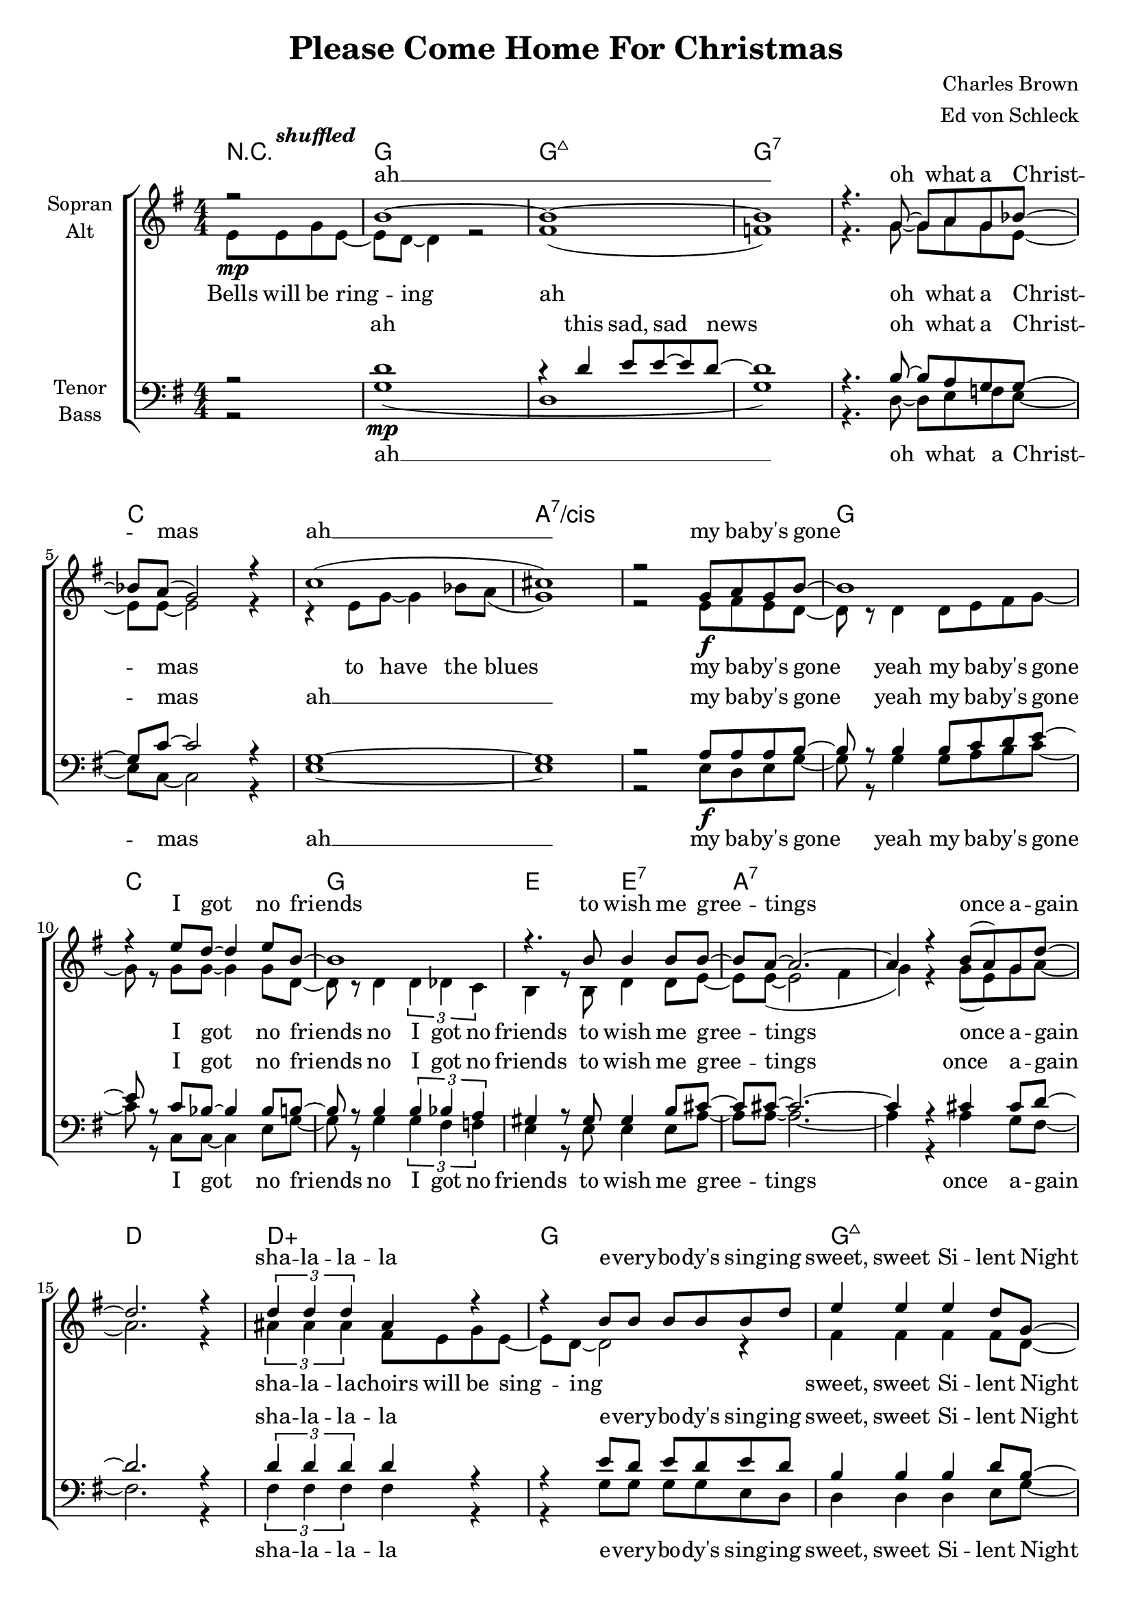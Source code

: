 \version "2.15.39"

\header {
  title = "Please Come Home For Christmas"
  composer = "Charles Brown"
  arranger = "Ed von Schleck"
}

#(set-global-staff-size 19)


\paper {
  #(set-paper-size "a4")
}

global = {
  \key g \major
  \numericTimeSignature
  \time 4/4
  \partial 2
}

shuffled =  \tempo \markup {
  \italic shuffled
}

chordNames = \chordmode {
  \global
  \germanChords
  r2
  g1 g:maj7 g1*2:7
  c a:7/cis
  g1 c g e2 e:7
  a1*2:7 d1 d:aug
  
  g1 g:maj7 g1*2:7
  c cis:dim7
  g1 c g e2 e:7
  a1:7 d:7 g g:7
  
  c1*2 c:m 
  g1 d:aug g g:7
  c1*2 c:m
  a1*2:7 d1 d:aug
  
  g1 g:maj7 g1*2:7
  c a:7/cis
  g1 b:7 e2:m e:m/d c c:dim
  g e:m a:7 d:7 g1 d:aug
  
  g1 g:maj7 g1*2:7
  c a:7/cis
  g1 c g e2 e:7
  a1:7 d1:7 g2
}

soprano = \relative c'' {
  \global
  r2\mp
  b1~
  b1~
  b
  r4. g8~ g a g bes~
  
  bes a( g2) r4
  c1(
  cis)
  r2 g8\f a g b~
  
  b1
  r4 e8 d~ d4 e8 b~
  b1
  r4. b8 b4 b8 b~
  
  b a~ a2.~
  a4 r b8( a) g d'~
  d2. r4
  \times 2/3  { d4 d d } ais r
  
  r4 b8 b b b b d
  e4 e e d8 g,~
  g1
  r2 g8 a( g) a
  
  g1
  r4 e8 g~ g4 e8 g~
  g1
  r4 g g8 a g b~
  
  b b~ b2.
  r4 e4 d8 d e b~
  b g~ g2.
  r2 b8 b b b~
  
  b a~ a4 r8 g~ g a~
  a2~ a8 g~ g g~
  g1
  r2 g8\p a g d'~
  
  %%% Bridge
  d c~ c2.
  r2 g8 a g d'~
  d c~ c2.
  r1
  
  d2. e8 d
  e4( d2) e8 d
  e2( d2
  b4) r g8 a g d'~
  
  d c~ c2.
  r4 d d c8 d~
  d c~ c2 c8 c
  r2 r8 c8~\< c c
  
  a4 a8 a~ a r a8 a~
  a a a a~ a4 cis8 d~
  d2. d8 d\!
  r1
  %r4 d e g8 e~
  
  b2. r4
  r4 d4 e8 e d b~
  b2. r4
  d1(
  
  c2.) r4
  c2. r4
  a2. r4
  r4 g8 g~ g a g b~
  
  b b~ b2.
  r4 b b b
  b2\<( d
  e4)\! r es8\mp es es d~
  
  d d r4 d8 d r4
  cis8 cis r4 c c8 b
  r1
  ais1
  
  r2 b8 b b c~
  c b~ b2.
  r4 b b8 c~ c b~
  b1
  r2 c8  c c c~
  c c~ c2.
  
  r4 cis8 cis~ cis4 cis8 cis~
  cis8 r g4\f g8 a g b~
  b b~ b2.
  r4 e d8 d e b~
  
  b g~ g2.
  r2 b8 b b b~
  b a~ a4 r8 g~ g a~
  a2~ a8 b4 a8(
  
  g2)\fermata \bar "|."
}

alto = \relative c' {
  \global
  e8\shuffled e g e~
  e d~ d4 r2
  fis1(
  f)
  r4. g8~ g a g e~
  
  e e~ e2 r4
  r4 e8 g~ g4 bes8 a(
  g1)
  r2 e8 fis e d~
  
  d r d4 d8 e fis g~
  g r  g g~ g4 g8 d~
  d r d4 \times 2/3 { d4 des c }
  b4 r8 b d4 d8 e~
  e8 e~( e2 fis4
  g) r g8( e) g a~
  a2. r4
  \times 2/3  { ais4 ais ais } fis8 e g e~
  
  e d~ d2 r4
  fis4 fis fis fis8 d~
  d8 r d4 d8 e~ e f~
  f4 r f8 f~ f e
  
  e r e e e fis~ fis g~
  g g e e~ e4 e8 e~
  e1
  r4 e4 e8 fis e g~
  
  g d~ d r d e fis g~
  g g r4 bes8 bes bes g~
  g d~ d r d des c b~
  b b~ b r d d d e~
  
  e e~ e4 r8 e8~ e fis~
  fis2~ fis8 d~ d d~
  d1
  r1
  
  %%% Bridge
  g2 g8 g g g
  r1
  g2 g8 g g g
  r1
  
  b2. b8 b
  ais2. ais8 ais
  b2( g4 e
  f) r2.
  
  g2 g8 g g g
  r1
  g2 g8 g g g
  r2 r8 es8~ es es
  
  e4 e8 e~ e r e8 fis~
  fis e e g~ g4 g8 fis~
  fis4 fis8 fis~ fis2
  r4 d\p e g8 e~
  
  e8 d~ d2 r4
  fis2. r4
  f2. r4
  r2 g8 a g bes~
  
  bes a( g2) r4
  r4 e8 g~ g4 bes8 a(
  g2.) r4
  r4 e8 e~ e e e d~
  
  d g~ g2.(
  fis4) r fis r
  g2( fis
  e4) r ges8 ges ges g~
  
  g g r4 g8 g r4
  g8 g r4 e4 e8 g
  r1
  r2
  
  fis8 fis g e~
  e d~ d2.
  r4 d e8 e~ e d~
  d1
  r2 g8 a g bes~
  
  bes a( g2.)
  r4 e8 g~ g4 bes8 a(
  g1)
  e8 r e4 e8 fis e g~
  
  g d~ d r d e fis g~
  g g r4 bes8 bes bes g~
  g d~ d r d des c b~
  b b~ b r d d d e~
  
  e e~ e4 r8 e8~ e fis~
  fis2~ fis8 d4 d8~
  d2
}

tenor = \relative c' {
  \global
  r2
  d1\mp
  r4 d4 e8 e~ e d~
  d1
  r4. b8~ b a g g~
  
  g c8~ c2 r4
  g1~
  g
  r2 a8\f a a b~
  
  b r b4 b8 c d e~
  e r c bes~ bes4 bes8 b~
  b r b4 \times 2/3 { b4 bes a }
  gis4 r8 gis gis4 b8 cis~
  
  cis8 cis~ cis2.~
  cis4 r cis4 cis8 d~
  d2. r4
  \times 2/3  { d4 d d } d r
  
  r4 e8 d e d e d
  b4 b b d8 b~
  b8 r b4 bes8 bes~ bes b~
  b4 r b8 b~ b b
  
  c r c c c d~ d e~
  e e c c~ c4 c8 cis~
  cis1
  r4 cis4 cis8 cis cis d~
  
  d b~ b r b c d e~
  e e r4 e8 e c d~
  d b~ b r b bes a gis~
  gis gis~ gis r gis gis a b~
  
  b cis~ cis4 r8 cis8~ cis c~
  c2~ c8 c~ c b~
  b1
  r
  
  %%% Bridge
  e2\p e8 e e e
  r1
  es2 es8 es es es
  r1
  
  d2. d8 d
  d2. d8 d
  d2( d4 c
  b) r2.
  
  e2 e8 e e e
  r1
  es2 es8 es es es
  r2 r8 c8~ c c
  
  cis4 cis8 cis~ cis r cis8 d~
  d cis cis cis~ cis4 a8 a~
  a4 a8 a~ a4 a8 ais
  r1
  
  d2. r4
  d2. r4
  d2. r4
  b4( c d dis
  
  e2.) r4
  e2. r4
  e2. r4
  r4 cis8 cis~ cis cis cis d~
  
  d b~( b2 d4
  b) r b r
  b1(\<
  c4)\! r c8\mp c c b~
  
  b b r4 b8 b r4
  a8 a r4 a4 a8 d
  r1
  d
  
  r2 d8 d d d~
  d d~ d2.
  r4 d d8 d~ d d~
  d1
  
  r2 e8 e e f~
  f e~ e2.
  r4 a,8 a~ a4 a8 a~
  
  a8 r a4 cis8 cis cis d~
  d b~ b r b c d e~
  e e r4 e8 e c d~
  d b~ b r b bes a gis~
  
  gis gis~ gis r b b b b~
  b cis~ cis4 r8 cis8~ cis c~
  c2~ c8 c4 b8~
  b2
}

bass = \relative c' {
  \global
  r2
  g1(
  d1
  g1)
  r4. d8~ d e f e~
  
  e c~ c2 r4
  e1~
  e
  r2 e8 d e g~
  
  g r g4 g8 a b c~
  c r c, c~ c4 e8 g~
  g r8 g4 \times 2/3 { g4 fis f }
  e4 r8 e e4 e8 a~
  
  a8 a~ a2.~
  a4 r a4 g8 fis~
  fis2. r4
  \times 2/3  { fis4 fis fis } fis r
  
  r4 g8 g g g e d
  d4 d d e8 g~
  g8 r g4 e8 c~ c g'~
  g4 r g8 g~ g g
  
  c, r c c e g~ g c~
  c c g e~ e4 g8 bes~
  bes1
  r4 bes4 g8 d e g~
  
  g g~ g r g a b c~
  c c r4 c,8 c e g~
  g g~ g r g fis f e~
  e e~ e r e e e a~
  
  a a~ a4 r8 a8~ a d,~
  d2~ d8 d~ d g~
  g1
  r1
  
  %%% Bridge
  c2 c8 c c c
  r1
  c2 c8 c c c
  r1
  
  g2. g8 g
  fis2. fis8 fis
  g2( d4 e
  g) r2.
  
  c2 c8 c c c
  r1
  c2 c8 c c c
  r2 r8 c8~\< c c
  
  a4 a8 a~ a r a8 a~
  a a a a~ a4 cis,8 d~
  d4 d8 a~ a4 d8 fis\!
  r1
  
  g2.\p r4
  g2. r4
  g2. r4
  g4( a bes b
  
  c2.) r4
  c2. r4
  cis2. r4
  r4 a8 a~ a a a g~
  
  g g~( g4 e g
  dis4) r dis r
  e2( d?
  c4) r c8 c c d~
  
  d d r4 e8 e r4
  e8 e r4 fis4 fis8 g
  r1
  r2 d8 d d g~
  
  g g~ g2.
  r4 g4 g8 g~ g g~
  g1
  r2 g8 g g c,~
  
  c c~ c2.
  r4 c8 c~ c4 c8 cis~
  cis1
  r4 a'\f a8 a a g~
  
  g g~ g r g a b c~
  c c r4 c,8 c e g~
  g g~ g r g fis f e~
  e e~ e r e e e a~
  
  a a~ a4 r8 a8~ a d,~
  d2~ d8 d4 g8~
  g2
}

sopranoVerse = \lyricmode {
ah __
oh what a Christ -- mas
ah __
my ba -- by's gone I got no friends
to wish me gree -- tings once a -- gain
sha -- la -- la -- la

e -- very -- bo -- dy's sing -- ing sweet, sweet Si -- lent Night
Christ -- mas ca -- rols by can -- dle light
please come home for christ -- mas
please come home for christ -- mas
if not for Christ -- mas,   by New Year's night

Friends and re -- lat -- ions
send sa -- lu -- ta -- tions
sure as the stars shine a -- bove __

but this is Christ -- mas
yeah, this is Christ -- mas my dear
it's the time of year to be with the one you love you love
uh you'll ne -- ver more roam
uh
uh uh
there be no more sor -- row
no grief and pain
and I'll be hap -- py, hap -- py,
hap -- py once a -- gain uh __

bells will be ring -- ing this sad sad news
oh what a Christ -- mas to have the blues
please come home for christ -- mas
please come home for christ -- mas
if not for Christ -- mas,   by New Year's night
}

altoVerse = \lyricmode {
Bells will be ring -- ing ah 
oh what a Christ -- mas to have the blues
my ba -- by's gone 
yeah my ba -- by's gone I got no friends
no I got no friends
to wish me gree -- tings once a -- gain
sha -- la -- la --

choirs will be sing -- ing sweet, sweet Si -- lent Night
sweet Si -- lent Night
Christ -- mas ca -- rols
sing- -- ing Christ -- mas ca -- rols
by can -- dle light
please come home for christ -- mas
come home for christ -- mas
come home for christ -- mas
come home for christ -- mas
if not for Christ -- mas,   by New Year's night

uh __ sha -- la -- la -- la
uh __ sha -- la -- la -- la
sure as the stars shine a -- bove __
uh __ sha -- la -- la -- la
uh __ sha -- la -- la -- la
it's the time of year to be with the one 
you love you love

so won't you tell me uh  uh  Christ -- mas and New Year
will find you home
there be no more sor -- row
grief pain
and I'll be hap -- py, hap -- py,
hap -- py once a -- gain  

bells will be ring -- ing this sad sad news
oh what a Christ -- mas to have the blues yeah
please come home for christ -- mas
come home for christ -- mas
come home for christ -- mas
come home for christ -- mas
if not for Christ -- mas,   by New Year's night
}

tenorVerse = \lyricmode {
ah
this sad, sad news
oh what a Christ -- mas ah __
my ba -- by's gone
yeah my ba -- by's gone I got no friends
no I got no friends
to wish me gree -- tings once a -- gain
sha -- la -- la -- la

e -- very -- bo -- dy's sing -- ing sweet, sweet Si -- lent Night
sweet Si -- lent Night
Christ -- mas ca -- rols
sing- -- ing Christ -- mas ca -- rols
by can -- dle light
please come home for christ -- mas
come home for christ -- mas
come home for christ -- mas
come home for christ -- mas
if not for Christ -- mas,   by New Year's night

uh __ sha -- la -- la -- la
uh __ sha -- la -- la -- la
sure as the stars shine a -- bove __
uh __ sha -- la -- la -- la
uh __ sha -- la -- la -- la
it's the time of year to be with the one 
you love you love you love

uh uh uh 
uh uh uh there be no more sor -- row
grief pain
and I'll be hap -- py, hap -- py,
hap -- py once a -- gain  uh __ bells will be ring -- ing this sad sad news
oh what a Christ -- mas to have the blues

please come home for christ -- mas
come home for christ -- mas
come home for christ -- mas
come home for christ -- mas
if not for Christ -- mas,   by New Year's night
}

bassVerse = \lyricmode {
ah __
oh what a Christ -- mas
ah __
my ba -- by's gone
yeah my ba -- by's gone I got no friends
no I got no friends
to wish me gree -- tings once a -- gain
sha -- la -- la -- la

e -- very -- bo -- dy's sing -- ing sweet, sweet Si -- lent Night
sweet Si -- lent Night
Christ -- mas ca -- rols
sing- -- ing Christ -- mas ca -- rols
by can -- dle light

please come home for christ -- mas
come home for christ -- mas
come home for christ -- mas
come home for christ -- mas
if not for Christ -- mas,   by New Year's night

uh __ sha -- la -- la -- la
uh __ sha -- la -- la -- la
sure as the stars shine a -- bove __
uh __ sha -- la -- la -- la
uh __ sha -- la -- la -- la
it's the time of year to be with the one 
you love you love you love

uh uh uh 
uh uh uh there be no more sor -- row
grief pain
and I'll be hap -- py, hap -- py,
hap -- py once a -- gain  

bells will be ring -- ing this sad sad news
oh what a Christ -- mas to have the blues

please come home for christ -- mas
come home for christ -- mas
come home for christ -- mas
come home for christ -- mas
if not for Christ -- mas,   by New Year's night
}

chordsPart = \new ChordNames \chordNames

choirPart = \new ChoirStaff <<
  \new Staff = "sa" \with {
    instrumentName = \markup \center-column { "Sopran" "Alt" }
  } <<
    \new Voice = "soprano" { \voiceOne \soprano }
    \new Voice = "alto" { \voiceTwo \alto }
  >>
  \new Lyrics \with {
    alignAboveContext = "sa"
  } \lyricsto "soprano" \sopranoVerse
  \new Lyrics \lyricsto "alto" \altoVerse
  \new Staff = "tb" \with {
    instrumentName = \markup \center-column { "Tenor" "Bass" }
  } <<
    \clef bass
    \new Voice = "tenor" { \voiceOne \tenor }
    \new Voice = "bass" { \voiceTwo \bass }
  >>
  \new Lyrics \with {
    alignAboveContext = "tb"
  } \lyricsto "tenor" \tenorVerse
  \new Lyrics \lyricsto "bass" \bassVerse
>>

\score {
  <<
    \chordsPart
    \choirPart
  >>
  \layout { }
  \midi {
    \tempo 4 = 110
  }
}
